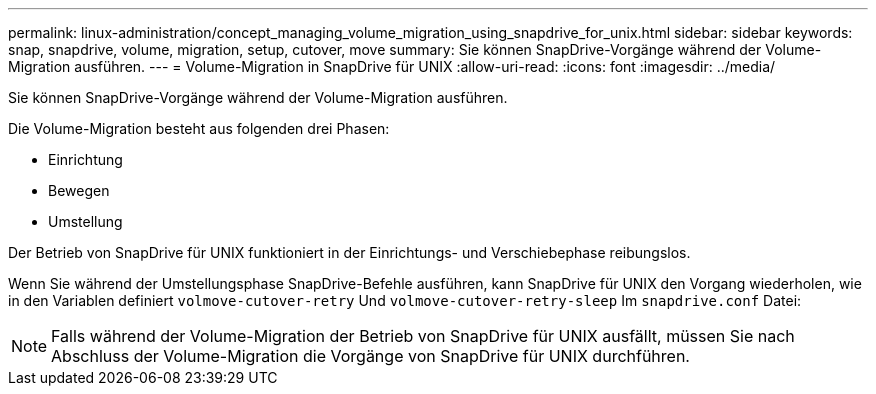 ---
permalink: linux-administration/concept_managing_volume_migration_using_snapdrive_for_unix.html 
sidebar: sidebar 
keywords: snap, snapdrive, volume, migration, setup, cutover, move 
summary: Sie können SnapDrive-Vorgänge während der Volume-Migration ausführen. 
---
= Volume-Migration in SnapDrive für UNIX
:allow-uri-read: 
:icons: font
:imagesdir: ../media/


[role="lead"]
Sie können SnapDrive-Vorgänge während der Volume-Migration ausführen.

Die Volume-Migration besteht aus folgenden drei Phasen:

* Einrichtung
* Bewegen
* Umstellung


Der Betrieb von SnapDrive für UNIX funktioniert in der Einrichtungs- und Verschiebephase reibungslos.

Wenn Sie während der Umstellungsphase SnapDrive-Befehle ausführen, kann SnapDrive für UNIX den Vorgang wiederholen, wie in den Variablen definiert `volmove-cutover-retry` Und `volmove-cutover-retry-sleep` Im `snapdrive.conf` Datei:


NOTE: Falls während der Volume-Migration der Betrieb von SnapDrive für UNIX ausfällt, müssen Sie nach Abschluss der Volume-Migration die Vorgänge von SnapDrive für UNIX durchführen.
